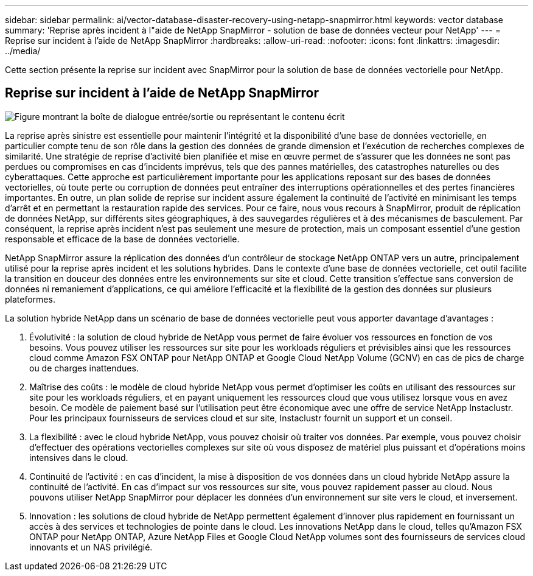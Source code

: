---
sidebar: sidebar 
permalink: ai/vector-database-disaster-recovery-using-netapp-snapmirror.html 
keywords: vector database 
summary: 'Reprise après incident à l"aide de NetApp SnapMirror - solution de base de données vecteur pour NetApp' 
---
= Reprise sur incident à l'aide de NetApp SnapMirror
:hardbreaks:
:allow-uri-read: 
:nofooter: 
:icons: font
:linkattrs: 
:imagesdir: ../media/


[role="lead"]
Cette section présente la reprise sur incident avec SnapMirror pour la solution de base de données vectorielle pour NetApp.



== Reprise sur incident à l'aide de NetApp SnapMirror

image:vector_database_dr_fsxn_gcnv.png["Figure montrant la boîte de dialogue entrée/sortie ou représentant le contenu écrit"]

La reprise après sinistre est essentielle pour maintenir l'intégrité et la disponibilité d'une base de données vectorielle, en particulier compte tenu de son rôle dans la gestion des données de grande dimension et l'exécution de recherches complexes de similarité. Une stratégie de reprise d'activité bien planifiée et mise en œuvre permet de s'assurer que les données ne sont pas perdues ou compromises en cas d'incidents imprévus, tels que des pannes matérielles, des catastrophes naturelles ou des cyberattaques. Cette approche est particulièrement importante pour les applications reposant sur des bases de données vectorielles, où toute perte ou corruption de données peut entraîner des interruptions opérationnelles et des pertes financières importantes. En outre, un plan solide de reprise sur incident assure également la continuité de l'activité en minimisant les temps d'arrêt et en permettant la restauration rapide des services. Pour ce faire, nous vous recours à SnapMirror, produit de réplication de données NetApp, sur différents sites géographiques, à des sauvegardes régulières et à des mécanismes de basculement. Par conséquent, la reprise après incident n'est pas seulement une mesure de protection, mais un composant essentiel d'une gestion responsable et efficace de la base de données vectorielle.

NetApp SnapMirror assure la réplication des données d'un contrôleur de stockage NetApp ONTAP vers un autre, principalement utilisé pour la reprise après incident et les solutions hybrides. Dans le contexte d'une base de données vectorielle, cet outil facilite la transition en douceur des données entre les environnements sur site et cloud. Cette transition s'effectue sans conversion de données ni remaniement d'applications, ce qui améliore l'efficacité et la flexibilité de la gestion des données sur plusieurs plateformes.

La solution hybride NetApp dans un scénario de base de données vectorielle peut vous apporter davantage d'avantages :

. Évolutivité : la solution de cloud hybride de NetApp vous permet de faire évoluer vos ressources en fonction de vos besoins. Vous pouvez utiliser les ressources sur site pour les workloads réguliers et prévisibles ainsi que les ressources cloud comme Amazon FSX ONTAP pour NetApp ONTAP et Google Cloud NetApp Volume (GCNV) en cas de pics de charge ou de charges inattendues.
. Maîtrise des coûts : le modèle de cloud hybride NetApp vous permet d'optimiser les coûts en utilisant des ressources sur site pour les workloads réguliers, et en payant uniquement les ressources cloud que vous utilisez lorsque vous en avez besoin. Ce modèle de paiement basé sur l'utilisation peut être économique avec une offre de service NetApp Instaclustr. Pour les principaux fournisseurs de services cloud et sur site, Instaclustr fournit un support et un conseil.
. La flexibilité : avec le cloud hybride NetApp, vous pouvez choisir où traiter vos données. Par exemple, vous pouvez choisir d'effectuer des opérations vectorielles complexes sur site où vous disposez de matériel plus puissant et d'opérations moins intensives dans le cloud.
. Continuité de l'activité : en cas d'incident, la mise à disposition de vos données dans un cloud hybride NetApp assure la continuité de l'activité. En cas d'impact sur vos ressources sur site, vous pouvez rapidement passer au cloud. Nous pouvons utiliser NetApp SnapMirror pour déplacer les données d'un environnement sur site vers le cloud, et inversement.
. Innovation : les solutions de cloud hybride de NetApp permettent également d'innover plus rapidement en fournissant un accès à des services et technologies de pointe dans le cloud. Les innovations NetApp dans le cloud, telles qu'Amazon FSX ONTAP pour NetApp ONTAP, Azure NetApp Files et Google Cloud NetApp volumes sont des fournisseurs de services cloud innovants et un NAS privilégié.

